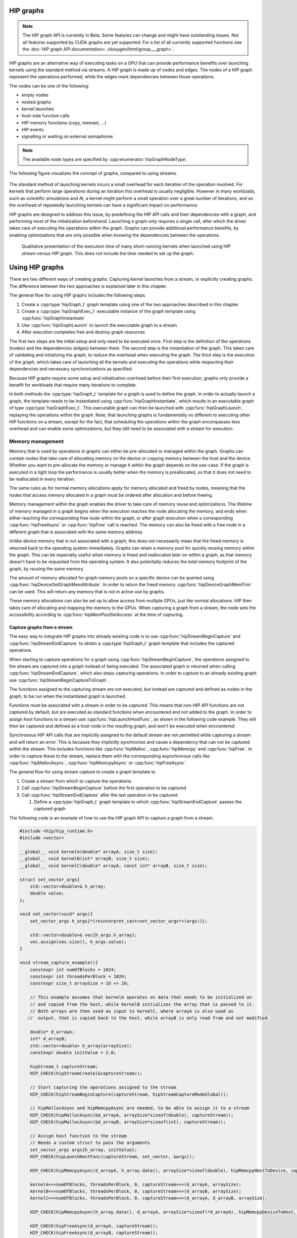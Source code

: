 .. meta::
    :description: This chapter describes how to use HIP graphs and highlights their use cases.
    :keywords: ROCm, HIP, graph, stream

.. _how_to_HIP_graph:

********************************************************************************
HIP graphs
********************************************************************************

.. note::
    The HIP graph API is currently in Beta. Some features can change and might
    have outstanding issues. Not all features supported by CUDA graphs are yet
    supported. For a list of all currently supported functions see the
    :doc:`HIP graph API documentation<../doxygen/html/group___graph>`.

HIP graphs are an alternative way of executing tasks on a GPU that can provide
performance benefits over launching kernels using the standard
method via streams. A HIP graph is made up of nodes and edges. The nodes of a HIP graph represent
the operations performed, while the edges mark dependencies between those
operations.

The nodes can be one of the following:

- empty nodes
- nested graphs
- kernel launches
- host-side function calls
- HIP memory functions (copy, memset, ...)
- HIP events
- signalling or waiting on external semaphores

.. note::
    The available node types are specified by :cpp:enumerator:`hipGraphNodeType`.

The following figure visualizes the concept of graphs, compared to using streams.

.. figure:: ../data/how-to/hipgraph/hip_graph.svg
    :alt: Diagram depicting the difference between using streams to execute
          kernels with dependencies, resolved by explicitly calling
          hipDeviceSynchronize, or using graphs, where the edges denote the
          dependencies.

The standard method of launching kernels incurs a small overhead
for each iteration of the operation involved. For kernels that perform large
operations during an iteration this overhead is usually negligible. However
in many workloads, such as scientific simulations and AI, a kernel might perform a
small operation over a great number of iterations, and so the overhead of repeatedly
launching kernels can have a significant impact on performance.

HIP graphs are designed to address this issue, by predefining the HIP API calls
and their dependencies with a graph, and performing most of the initialization
beforehand. Launching a graph only requires a single call, after which the
driver takes care of executing the operations within the graph.
Graphs can provide additional performance benefits, by enabling optimizations
that are only possible when knowing the dependencies between the operations.

.. figure:: ../data/how-to/hipgraph/hip_graph_speedup.svg
    :alt: Diagram depicting the speed up achievable with HIP graphs compared to
          HIP streams when launching many short-running kernels.

    Qualitative presentation of the execution time of many short-running kernels
    when launched using HIP stream versus HIP graph. This does not include the
    time needed to set up the graph.


********************************************************************************
Using HIP graphs
********************************************************************************

There are two different ways of creating graphs: Capturing kernel launches from
a stream, or explicitly creating graphs. The difference between the two
approaches is explained later in this chapter.

The general flow for using HIP graphs includes the following steps.

#. Create a :cpp:type:`hipGraph_t` graph template using one of the two approaches described in this chapter
#. Create a :cpp:type:`hipGraphExec_t` executable instance of the graph template using :cpp:func:`hipGraphInstantiate`
#. Use :cpp:func:`hipGraphLaunch` to launch the executable graph to a stream
#. After execution completes free and destroy graph resources

The first two steps are the initial setup and only need to be executed once. First
step is the definition of the operations (nodes) and the dependencies (edges)
between them. The second step is the instantiation of the graph. This takes care
of validating and initializing the graph, to reduce the overhead when executing
the graph. The third step is the execution of the graph, which takes care of
launching all the kernels and executing the operations while respecting their
dependencies and necessary synchronizations as specified.

Because HIP graphs require some setup and initialization overhead before their
first execution, graphs only provide a benefit for workloads that require
many iterations to complete.

In both methods the :cpp:type:`hipGraph_t` template for a graph is used to define the graph.
In order to actually launch a graph, the template needs to be instantiated using
:cpp:func:`hipGraphInstantiate`, which results in an executable graph of type :cpp:type:`hipGraphExec_t`.
This executable graph can then be launched with :cpp:func:`hipGraphLaunch`, replaying the
operations within the graph. Note, that launching graphs is fundamentally no
different to executing other HIP functions on a stream, except for the fact,
that scheduling the operations within the graph encompasses less overhead and
can enable some optimizations, but they still need to be associated with a stream for execution.

Memory management
-----------------

Memory that is used by operations in graphs can either be pre-allocated or
managed within the graph. Graphs can contain nodes that take care of allocating
memory on the device or copying memory between the host and the device.
Whether you want to pre-allocate the memory or manage it within the graph
depends on the use-case. If the graph is executed in a tight loop the
performance is usually better when the memory is preallocated, so that it
does not need to be reallocated in every iteration.

The same rules as for normal memory allocations apply for memory allocated and
freed by nodes, meaning that the nodes that access memory allocated in a graph
must be ordered after allocation and before freeing.

Memory management within the graph enables the driver to take care of memory reuse and optimizations.
The lifetime of memory managed in a graph begins when the execution reaches the
node allocating the memory, and ends when either reaching the corresponding
free node within the graph, or after graph execution when a corresponding
:cpp:func:`hipFreeAsync` or :cpp:func:`hipFree` call is reached.
The memory can also be freed with a free node in a different graph that is
associated with the same memory address.

Unlike device memory that is not associated with a graph, this does not necessarily
mean that the freed memory is returned back to the operating system immediately.
Graphs can retain a memory pool for quickly reusing memory within the graph.
This can be especially useful when memory is freed and reallocated later on
within a graph, as that memory doesn't have to be requested from the operating system.
It also potentially reduces the total memory footprint of the graph, by reusing the same memory.

The amount of memory allocated for graph memory pools on a specific device can
be queried using :cpp:func:`hipDeviceGetGraphMemAttribute`.
In order to return the freed memory :cpp:func:`hipDeviceGraphMemTrim` can be used.
This will return any memory that is not in active use by graphs.

These memory allocations can also be set up to allow access from multiple GPUs,
just like normal allocations. HIP then takes care of allocating and mapping the
memory to the GPUs. When capturing a graph from a stream, the node sets the
accessibility according to :cpp:func:`hipMemPoolSetAccess` at the time of capturing.


Capture graphs from a stream
================================================================================

The easy way to integrate HIP graphs into already existing code is to use
:cpp:func:`hipStreamBeginCapture` and :cpp:func:`hipStreamEndCapture` to obtain a :cpp:type:`hipGraph_t`
graph template that includes the captured operations.

When starting to capture operations for a graph using :cpp:func:`hipStreamBeginCapture`,
the operations assigned to the stream are captured into a graph instead of being
executed. The associated graph is returned when calling :cpp:func:`hipStreamEndCapture`, which
also stops capturing operations.
In order to capture to an already existing graph use :cpp:func:`hipStreamBeginCaptureToGraph`.

The functions assigned to the capturing stream are not executed, but instead are
captured and defined as nodes in the graph, to be run when the instantiated
graph is launched.

Functions must be associated with a stream in order to be captured.
This means that non-HIP API functions are not captured by default, but are
executed as standard functions when encountered and not added to the graph.
In order to assign host functions to a stream use
:cpp:func:`hipLaunchHostFunc`, as shown in the following code example.
They will then be captured and defined as a host node in the resulting graph,
and won't be executed when encountered.

Synchronous HIP API calls that are implicitly assigned to the default stream are
not permitted while capturing a stream  and will return an error. This is
because they implicitly synchronize and cause a dependency that can not be
captured within the stream. This includes functions like :cpp:func:`hipMalloc`,
:cpp:func:`hipMemcpy` and :cpp:func:`hipFree`. In order to capture these to the stream, replace
them with the corresponding asynchronous calls like :cpp:func:`hipMallocAsync`, :cpp:func:`hipMemcpyAsync` or :cpp:func:`hipFreeAsync`.

The general flow for using stream capture to create a graph template is:

#. Create a stream from which to capture the operations

#. Call :cpp:func:`hipStreamBeginCapture` before the first operation to be captured

#. Call :cpp:func:`hipStreamEndCapture` after the last operation to be captured

   #. Define a :cpp:type:`hipGraph_t` graph template to which :cpp:func:`hipStreamEndCapture`
      passes the captured graph

The following code is an example of how to use the HIP graph API to capture a
graph from a stream.

.. code-block:: cpp

    #include <hip/hip_runtime.h>
    #include <vector>

    __global__ void kernelA(double* arrayA, size_t size);
    __global__ void kernelB(int* arrayB, size_t size);
    __global__ void kernelC(double* arrayA, const int* arrayB, size_t size);

    struct set_vector_args{
    	std::vector<double>& h_array;
    	double value;
    };

    void set_vector(void* args){
    	set_vector_args h_args{*(reinterpret_cast<set_vector_args*>(args))};

    	std::vector<double>& vec{h_args.h_array};
    	vec.assign(vec.size(), h_args.value);
    }

    void stream_capture_example(){
        constexpr int numOfBlocks = 1024;
        constexpr int threadsPerBlock = 1024;
        constexpr size_t arraySize = 1U << 20;

        // This example assumes that kernelA operates on data that needs to be initialized on
        // and copied from the host, while kernelB initializes the array that is passed to it.
        // Both arrays are then used as input to kernelC, where arrayA is also used as
       //  output, that is copied back to the host, while arrayB is only read from and not modified.

        double* d_arrayA;
        int* d_arrayB;
        std::vector<double> h_array(arraySize);
        constexpr double initValue = 2.0;

        hipStream_t captureStream;
        HIP_CHECK(hipStreamCreate(&captureStream));

        // Start capturing the operations assigned to the stream
        HIP_CHECK(hipStreamBeginCapture(captureStream, hipStreamCaptureModeGlobal));

        // hipMallocAsync and hipMemcpyAsync are needed, to be able to assign it to a stream
        HIP_CHECK(hipMallocAsync(&d_arrayA, arraySize*sizeof(double), captureStream));
        HIP_CHECK(hipMallocAsync(&d_arrayB, arraySize*sizeof(int), captureStream));

        // Assign host function to the stream
        // Needs a custom struct to pass the arguments
        set_vector_args args{h_array, initValue};
        HIP_CHECK(hipLaunchHostFunc(captureStream, set_vector, &args));

        HIP_CHECK(hipMemcpyAsync(d_arrayA, h_array.data(), arraySize*sizeof(double), hipMemcpyHostToDevice, captureStream));

        kernelA<<<numOfBlocks, threadsPerBlock, 0, captureStream>>>(d_arrayA, arraySize);
        kernelB<<<numOfBlocks, threadsPerBlock, 0, captureStream>>>(d_arrayB, arraySize);
        kernelC<<<numOfBlocks, threadsPerBlock, 0, captureStream>>>(d_arrayA, d_arrayB, arraySize);

        HIP_CHECK(hipMemcpyAsync(h_array.data(), d_arrayA, arraySize*sizeof(*d_arrayA), hipMemcpyDeviceToHost, captureStream));

        HIP_CHECK(hipFreeAsync(d_arrayA, captureStream));
        HIP_CHECK(hipFreeAsync(d_arrayB, captureStream));

        // Stop capturing
        hipGraph_t graph;
        HIP_CHECK(hipStreamEndCapture(captureStream, &graph));

        // Create an executable graph from the captured graph
        hipGraphExec_t graphExec;
        HIP_CHECK(hipGraphInstantiate(&graphExec, graph, nullptr, nullptr, 0));

        // The graph template can be deleted after the instantiation if it's not needed for later use
        HIP_CHECK(hipGraphDestroy(graph));

        // Actually launch the graph. The stream does not have
        // to be the same as the one used for capturing.
        HIP_CHECK(hipGraphLaunch(graphExec, captureStream));

        // Free graph and stream resources after usage
        HIP_CHECK(hipGraphExecDestroy(graphExec));
        HIP_CHECK(hipStreamDestroy(captureStream));
    }


Explicit graph creation
================================================================================

Graphs can also be created directly using the HIP graph API, giving more
fine-grained control over the graph. In this case, the graph nodes are created
explicitly, together with their parameters and dependencies, which specify the
edges of the graph, thereby forming the graph structure.

The nodes are represented by the generic :cpp:type:`hipGraphNode_t` type. The actual
node type is implicitly defined by the specific function used to add the node to
the graph, for example :cpp:func:`hipGraphAddKernelNode` See the
:doc:`HIP graph API documentation<../doxygen/html/group___graph>` for the
available functions, they are of type ``hipGraphAdd{Type}Node``. Each type of
node also has a predefined set of parameters depending on the operation, for
example :cpp:class:`hipKernelNodeParams` for a kernel launch. See the
:doc:`documentation for the general hipGraphNodeParams type<../doxygen/html/structhip_graph_node_params>`
for a list of available parameter types and their members.

The general flow for explicitly creating a graph is usually:

#. Create a graph :cpp:type:`hipGraph_t`

#. Create the nodes and their parameters and add them to the graph

   #. Define a :cpp:type:`hipGraphNode_t`

   #. Define the parameter struct for the desired operation, by explicitly setting the appropriate struct's members.

   #. Use the appropriate ``hipGraphAdd{Type}Node`` function to add the node to the graph.

      #. The dependencies can be defined when adding the node to the graph, or afterwards by using :cpp:func:`hipGraphAddDependencies`

The following code example demonstrates how to explicitly create nodes in order to create a graph.

.. code-block:: cpp

    #include <hip/hip_runtime.h>
    #include <vector>

    __global__ void kernelA(double* arrayA, size_t size);
    __global__ void kernelB(int* arrayB, size_t size);
    __global__ void kernelC(double* arrayA, const int* arrayB, size_t size);

    struct set_vector_args{
    	std::vector<double>& h_array;
    	double value;
    };

    void set_vector(void* args){
    	set_vector_args h_args{*(reinterpret_cast<set_vector_args*>(args))};

    	std::vector<double>& vec{h_args.h_array};
    	vec.assign(vec.size(), h_args.value);
    }

    void explicit_graph_example(){
        constexpr int numOfBlocks = 1024;
        constexpr int threadsPerBlock = 1024;
        size_t arraySize = 1U << 20;

        // The pointers to the device memory don't need to be declared here,
        // they are contained within the hipMemAllocNodeParams as the dptr member
        std::vector<double> h_array(arraySize);
        constexpr double initValue = 2.0;

        // Create graph an empty graph
        hipGraph_t graph;
        HIP_CHECK(hipGraphCreate(&graph, 0));

        // Parameters to allocate arrays
        hipMemAllocNodeParams allocArrayAParams{};
        allocArrayAParams.poolProps.allocType = hipMemAllocationTypePinned;
        allocArrayAParams.poolProps.location.type = hipMemLocationTypeDevice;
        allocArrayAParams.poolProps.location.id = 0; // GPU on which memory resides
        allocArrayAParams.bytesize = arraySize * sizeof(double);

        hipMemAllocNodeParams allocArrayBParams{};
        allocArrayBParams.poolProps.allocType = hipMemAllocationTypePinned;
        allocArrayBParams.poolProps.location.type = hipMemLocationTypeDevice;
        allocArrayBParams.poolProps.location.id = 0; // GPU on which memory resides
        allocArrayBParams.bytesize = arraySize * sizeof(int);

        // Add the allocation nodes to the graph. They don't have any dependencies
        hipGraphNode_t allocNodeA, allocNodeB;
        HIP_CHECK(hipGraphAddMemAllocNode(&allocNodeA, graph, nullptr, 0, &allocArrayAParams));
        HIP_CHECK(hipGraphAddMemAllocNode(&allocNodeB, graph, nullptr, 0, &allocArrayBParams));

        // Parameters for the host function
        // Needs custom struct to pass the arguments
        set_vector_args args{h_array, initValue};
        hipHostNodeParams hostParams{};
        hostParams.fn = set_vector;
        hostParams.userData = static_cast<void*>(&args);

        // Add the host node that initializes the host array. It also doesn't have any dependencies
        hipGraphNode_t hostNode;
        HIP_CHECK(hipGraphAddHostNode(&hostNode, graph, nullptr, 0, &hostParams));

        // Add memory copy node, that copies the initialized host array to the device.
        // It has to wait for the host array to be initialized and the device memory to be allocated
        hipGraphNode_t cpyNodeDependencies[] = {allocNodeA, hostNode};
        hipGraphNode_t cpyToDevNode;
        HIP_CHECK(hipGraphAddMemcpyNode1D(&cpyToDevNode, graph, cpyNodeDependencies, 1, allocArrayAParams.dptr, h_array.data(), arraySize * sizeof(double), hipMemcpyHostToDevice));

        // Parameters for kernelA
        hipKernelNodeParams kernelAParams;
        void* kernelAArgs[] = {&allocArrayAParams.dptr, static_cast<void*>(&arraySize)};
        kernelAParams.func = reinterpret_cast<void*>(kernelA);
        kernelAParams.gridDim = numOfBlocks;
        kernelAParams.blockDim = threadsPerBlock;
        kernelAParams.sharedMemBytes = 0;
        kernelAParams.kernelParams = kernelAArgs;
        kernelAParams.extra = nullptr;

        // Add the node for kernelA. It has to wait for the memory copy to finish, as it depends on the values from the host array.
        hipGraphNode_t kernelANode;
        HIP_CHECK(hipGraphAddKernelNode(&kernelANode, graph, &cpyToDevNode, 1, &kernelAParams));

        // Parameters for kernelB
        hipKernelNodeParams kernelBParams;
        void* kernelBArgs[] = {&allocArrayBParams.dptr, static_cast<void*>(&arraySize)};
        kernelBParams.func = reinterpret_cast<void*>(kernelB);
        kernelBParams.gridDim = numOfBlocks;
        kernelBParams.blockDim = threadsPerBlock;
        kernelBParams.sharedMemBytes = 0;
        kernelBParams.kernelParams = kernelBArgs;
        kernelBParams.extra = nullptr;

        //  Add the node for kernelB. It only has to wait for the memory to be allocated, as it initializes the array.
        hipGraphNode_t kernelBNode;
        HIP_CHECK(hipGraphAddKernelNode(&kernelBNode, graph, &allocNodeB, 1, &kernelBParams));

        // Parameters for kernelC
        hipKernelNodeParams kernelCParams;
        void* kernelCArgs[] = {&allocArrayAParams.dptr, &allocArrayBParams.dptr, static_cast<void*>(&arraySize)};
        kernelCParams.func = reinterpret_cast<void*>(kernelC);
        kernelCParams.gridDim = numOfBlocks;
        kernelCParams.blockDim = threadsPerBlock;
        kernelCParams.sharedMemBytes = 0;
        kernelCParams.kernelParams = kernelCArgs;
        kernelCParams.extra = nullptr;

        // Add the node for kernelC. It has to wait on both kernelA and kernelB to finish, as it depends on their results.
        hipGraphNode_t kernelCNode;
        hipGraphNode_t kernelCDependencies[] = {kernelANode, kernelBNode};
        HIP_CHECK(hipGraphAddKernelNode(&kernelCNode, graph, kernelCDependencies, 1, &kernelCParams));

        // Copy the results back to the host. Has to wait for kernelC to finish.
        hipGraphNode_t cpyToHostNode;
        HIP_CHECK(hipGraphAddMemcpyNode1D(&cpyToHostNode, graph, &kernelCNode, 1, h_array.data(), allocArrayAParams.dptr, arraySize * sizeof(double), hipMemcpyDeviceToHost));

        // Free array of allocNodeA. It needs to wait for the copy to finish, as kernelC stores its results in it.
        hipGraphNode_t freeNodeA;
        HIP_CHECK(hipGraphAddMemFreeNode(&freeNodeA, graph, &cpyToHostNode, 1, allocArrayAParams.dptr));
        // Free array of allocNodeB. It only needs to wait for kernelC to finish, as it is not written back to the host.
        hipGraphNode_t freeNodeB;
        HIP_CHECK(hipGraphAddMemFreeNode(&freeNodeB, graph, &kernelCNode, 1, allocArrayBParams.dptr));

        // Instantiate the graph in order to execute it
        hipGraphExec_t graphExec;
        HIP_CHECK(hipGraphInstantiate(&graphExec, graph, nullptr, nullptr, 0));

        // The graph can be freed after the instantiation if it's not needed for other purposes
        HIP_CHECK(hipGraphDestroy(graph));

        // Actually launch the graph
        hipStream_t graphStream;
        HIP_CHECK(hipStreamCreate(&graphStream));
        HIP_CHECK(hipGraphLaunch(graphExec, graphStream));

        HIP_CHECK(hipGraphExecDestroy(graphExec));
        HIP_CHECK(hipStreamDestroy(graphStream));
    }
